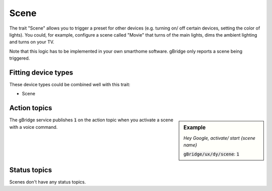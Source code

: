 Scene
=================

The trait "Scene" allows you to trigger a preset for other devices (e.g. turning on/ off certain devices, setting the color of lights). You could, for example, configure a scene called "Movie" that turns of the main lights, dims the ambient lighting and turns on your TV.

Note that this logic has to be implemented in your own smarthome software. gBridge only reports a scene being triggered.

Fitting device types
-------------------------
These device types could be combined well with this trait:

* Scene

Action topics
---------------

.. sidebar:: Example

    *Hey Google, activate/ start {scene name}*

    :code:`gBridge/ux/dy/scene`: :code:`1`

The gBridge service publishes :code:`1` on the action topic when you activate a scene with a voice command.



Status topics
---------------

Scenes don't have any status topics.